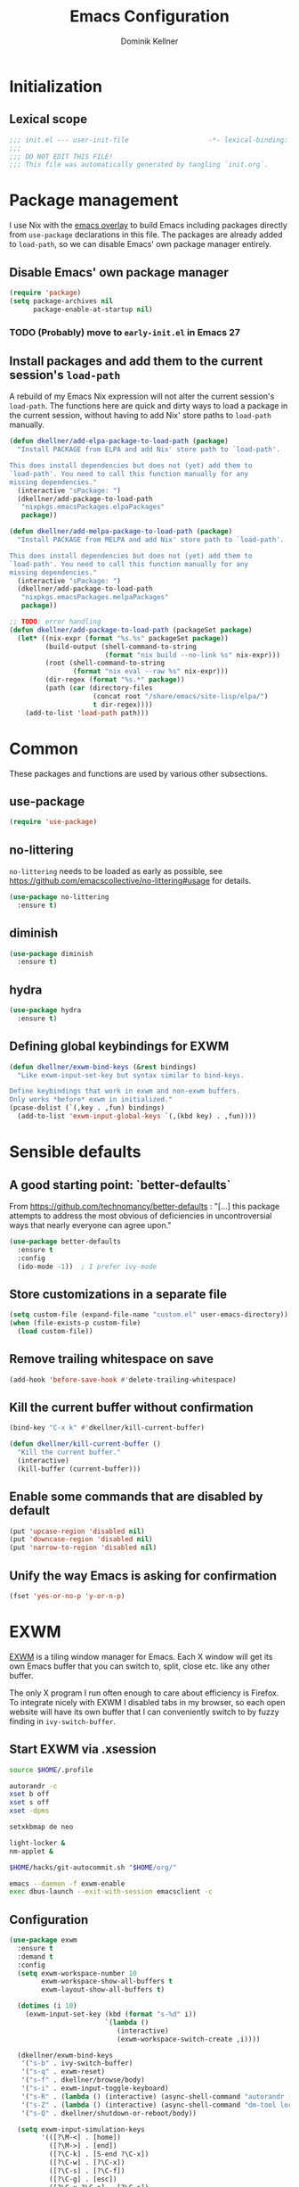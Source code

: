 #+TITLE: Emacs Configuration
#+AUTHOR: Dominik Kellner
#+PROPERTY: header-args :tangle yes

* Initialization

** Lexical scope

#+begin_src emacs-lisp
;;; init.el --- user-init-file                    -*- lexical-binding: t -*-
;;;
;;; DO NOT EDIT THIS FILE!
;;; This file was automatically generated by tangling `init.org`.
#+end_src

* Package management

I use Nix with the [[https://github.com/nix-community/emacs-overlay][emacs overlay]] to build Emacs including packages directly
from =use-package= declarations in this file. The packages are already added to
=load-path=, so we can disable Emacs' own package manager entirely.

** Disable Emacs' own package manager

#+begin_src emacs-lisp
(require 'package)
(setq package-archives nil
      package-enable-at-startup nil)
#+end_src

*** TODO (Probably) move to =early-init.el= in Emacs 27

** Install packages and add them to the current session's =load-path=

A rebuild of my Emacs Nix expression will not alter the current session's
=load-path=. The functions here are quick and dirty ways to load a package in the
current session, without having to add Nix' store paths to =load-path= manually.

#+begin_src emacs-lisp
(defun dkellner/add-elpa-package-to-load-path (package)
  "Install PACKAGE from ELPA and add Nix' store path to `load-path'.

This does install dependencies but does not (yet) add them to
`load-path'. You need to call this function manually for any
missing dependencies."
  (interactive "sPackage: ")
  (dkellner/add-package-to-load-path
   "nixpkgs.emacsPackages.elpaPackages"
   package))

(defun dkellner/add-melpa-package-to-load-path (package)
  "Install PACKAGE from MELPA and add Nix' store path to `load-path'.

This does install dependencies but does not (yet) add them to
`load-path'. You need to call this function manually for any
missing dependencies."
  (interactive "sPackage: ")
  (dkellner/add-package-to-load-path
   "nixpkgs.emacsPackages.melpaPackages"
   package))

;; TODO: error handling
(defun dkellner/add-package-to-load-path (packageSet package)
  (let* ((nix-expr (format "%s.%s" packageSet package))
         (build-output (shell-command-to-string
                        (format "nix build --no-link %s" nix-expr)))
         (root (shell-command-to-string
                (format "nix eval --raw %s" nix-expr)))
         (dir-regex (format "%s.*" package))
         (path (car (directory-files
                     (concat root "/share/emacs/site-lisp/elpa/")
                     t dir-regex))))
    (add-to-list 'load-path path)))
#+end_src

* Common

These packages and functions are used by various other subsections.

** use-package

#+begin_src emacs-lisp
(require 'use-package)
#+end_src

** no-littering

=no-littering= needs to be loaded as early as possible, see
https://github.com/emacscollective/no-littering#usage for details.

#+begin_src emacs-lisp
(use-package no-littering
  :ensure t)
#+end_src

** diminish

#+begin_src emacs-lisp
(use-package diminish
  :ensure t)
#+end_src

** hydra

#+begin_src emacs-lisp
(use-package hydra
  :ensure t)
#+end_src

** Defining global keybindings for EXWM

#+begin_src emacs-lisp
(defun dkellner/exwm-bind-keys (&rest bindings)
  "Like exwm-input-set-key but syntax similar to bind-keys.

Define keybindings that work in exwm and non-exwm buffers.
Only works *before* exwm in initialized."
(pcase-dolist (`(,key . ,fun) bindings)
  (add-to-list 'exwm-input-global-keys `(,(kbd key) . ,fun))))
#+end_src

* Sensible defaults

** A good starting point: `better-defaults`

From https://github.com/technomancy/better-defaults : "[...] this package
attempts to address the most obvious of deficiencies in uncontroversial ways
that nearly everyone can agree upon."

#+begin_src emacs-lisp
(use-package better-defaults
  :ensure t
  :config
  (ido-mode -1))  ; I prefer ivy-mode
#+end_src

** Store customizations in a separate file

#+begin_src emacs-lisp
(setq custom-file (expand-file-name "custom.el" user-emacs-directory))
(when (file-exists-p custom-file)
  (load custom-file))
#+end_src

** Remove trailing whitespace on save

#+begin_src emacs-lisp
(add-hook 'before-save-hook #'delete-trailing-whitespace)
#+end_src

** Kill the current buffer without confirmation

#+begin_src emacs-lisp
(bind-key "C-x k" #'dkellner/kill-current-buffer)

(defun dkellner/kill-current-buffer ()
  "Kill the current buffer."
  (interactive)
  (kill-buffer (current-buffer)))
#+end_src

** Enable some commands that are disabled by default

#+begin_src emacs-lisp
(put 'upcase-region 'disabled nil)
(put 'downcase-region 'disabled nil)
(put 'narrow-to-region 'disabled nil)
#+end_src

** Unify the way Emacs is asking for confirmation

#+begin_src emacs-lisp
(fset 'yes-or-no-p 'y-or-n-p)
#+end_src

* EXWM

[[https://github.com/ch11ng/exwm][EXWM]] is a tiling window manager for Emacs. Each X window will get its own Emacs
buffer that you can switch to, split, close etc. like any other buffer.

The only X program I run often enough to care about efficiency is Firefox. To
integrate nicely with EXWM I disabled tabs in my browser, so each open website
will have its own buffer that I can conveniently switch to by fuzzy finding in
=ivy-switch-buffer=.

** Start EXWM via .xsession

#+begin_src sh :tangle ~/.xsession :shebang #!/bin/sh
source $HOME/.profile

autorandr -c
xset b off
xset s off
xset -dpms

setxkbmap de neo

light-locker &
nm-applet &

$HOME/hacks/git-autocommit.sh "$HOME/org/"

emacs --daemon -f exwm-enable
exec dbus-launch --exit-with-session emacsclient -c
#+end_src

** Configuration

#+begin_src emacs-lisp
(use-package exwm
  :ensure t
  :demand t
  :config
  (setq exwm-workspace-number 10
        exwm-workspace-show-all-buffers t
        exwm-layout-show-all-buffers t)

  (dotimes (i 10)
    (exwm-input-set-key (kbd (format "s-%d" i))
                        `(lambda ()
                           (interactive)
                           (exwm-workspace-switch-create ,i))))

  (dkellner/exwm-bind-keys
   '("s-b" . ivy-switch-buffer)
   '("s-q" . exwm-reset)
   '("s-f" . dkellner/browse/body)
   '("s-i" . exwm-input-toggle-keyboard)
   '("s-R" . (lambda () (interactive) (async-shell-command "autorandr -c")))
   '("s-Z" . (lambda () (interactive) (async-shell-command "dm-tool lock")))
   '("s-Q" . dkellner/shutdown-or-reboot/body))

  (setq exwm-input-simulation-keys
        '(([?\M-<] . [home])
          ([?\M->] . [end])
          ([?\C-k] . [S-end ?\C-x])
          ([?\C-w] . [?\C-x])
          ([?\C-s] . [?\C-f])
          ([?\C-g] . [esc])
          ([?\C-x ?\C-s] . [?\C-s])
          ([?\M-w] . [?\C-c])
          ([?\C-y] . [?\C-v])))

  (add-hook 'exwm-update-class-hook #'dkellner/exwm-update-class-hook)
  (add-hook 'exwm-update-title-hook #'dkellner/exwm-update-title-hook)

  ;; see https://github.com/ch11ng/exwm/wiki/EXWM-User-Guide#an-issue-with-ediff
  (setq ediff-window-setup-function 'ediff-setup-windows-plain)

  (require 'exwm-randr)
  (setq exwm-randr-workspace-output-plist '(6 "HDMI-1" 7 "HDMI-1"
                                            8 "HDMI-1" 9 "HDMI-1"
                                            0 "HDMI-1"))
  (exwm-randr-enable)

  (require 'exwm-systemtray)
  (exwm-systemtray-enable))

(defun dkellner/exwm-update-class-hook ()
  (unless (dkellner/exwm-use-title-for-buffer-name)
    (exwm-workspace-rename-buffer exwm-class-name)))

(defun dkellner/exwm-update-title-hook ()
  (when (or (not exwm-instance-name)
            (dkellner/exwm-use-title-for-buffer-name))
    (exwm-workspace-rename-buffer exwm-title)))

(defun dkellner/exwm-use-title-for-buffer-name ()
  (or (string-prefix-p "sun-awt-X11-" exwm-instance-name)
      (string= "gimp" exwm-instance-name)
      (string= "Navigator" exwm-instance-name)))
#+end_src

** Use M-y in EXWM buffers

#+begin_src emacs-lisp
(defun dkellner/exwm-counsel-yank-pop ()
  "Same as `counsel-yank-pop' and paste into exwm buffer.

Source: https://github.com/DamienCassou/gpastel"
  (interactive)
  (let ((inhibit-read-only t)
        ;; Make sure we send selected yank-pop candidate to
        ;; clipboard:
        (yank-pop-change-selection t))
    (call-interactively #'counsel-yank-pop))
  (when (derived-mode-p 'exwm-mode)
    ;; https://github.com/ch11ng/exwm/issues/413#issuecomment-386858496
    (exwm-input--set-focus (exwm--buffer->id (window-buffer (selected-window))))
    (exwm-input--fake-key ?\C-v)))

(bind-key "M-y" #'dkellner/exwm-counsel-yank-pop exwm-mode-map)
#+end_src

** Window navigation

#+begin_src emacs-lisp
(dkellner/exwm-bind-keys
 '("s-n" . windmove-left)
 '("s-t" . windmove-right)
 '("s-g" . windmove-up)
 '("s-r" . windmove-down)
 '("s-." . (lambda() (interactive)
             (split-window-right) (windmove-right)))
 '("s-," . (lambda() (interactive)
             (split-window-below) (windmove-down)))
 '("s-m" . delete-other-windows)
 '("s-j" . delete-window)
 '("s-N" . (lambda () (interactive) (shrink-window-horizontally 2)))
 '("s-T" . (lambda () (interactive) (enlarge-window-horizontally 2))))
#+end_src

** Prevent suspending

Suspending Emacs causes EXWM to freeze. You can recover by sending =SIGUSR2= to
the running emacsclient process, but that is rather cumbersome.

#+begin_src emacs-lisp
(global-unset-key (kbd "C-z"))
(global-unset-key (kbd "C-x C-z"))
#+end_src

* Desktop environment

These are typical responsibilities of a desktop environment. We'll teach Emacs
how to handle those.

** Brightness and volume control

At the moment these shell out to some simple scripts I've been using for years,
basically just wrapping =light= and =pactl=.

#+begin_src emacs-lisp
(dkellner/exwm-bind-keys
 '("<XF86MonBrightnessUp>" . (lambda () (interactive)
                               (async-shell-command "~/hacks/backlightctl.sh inc")))
 '("<XF86MonBrightnessDown>" . (lambda () (interactive)
                                 (async-shell-command "~/hacks/backlightctl.sh dec")))
 '("<XF86AudioRaiseVolume>" . (lambda () (interactive)
                                (async-shell-command "~/hacks/volumectl.sh inc")))
 '("<XF86AudioLowerVolume>" . (lambda () (interactive)
                                (async-shell-command "~/hacks/volumectl.sh dec")))
 '("<XF86AudioMute>" . (lambda () (interactive)
                         (async-shell-command "~/hacks/volumectl.sh toggle")))
 '("<XF86AudioMicMute>" . (lambda () (interactive)
                            (async-shell-command "~/hacks/volumectl.sh mic_toggle"))))
#+end_src

** Clipboard management

#+begin_src emacs-lisp
(use-package gpastel
  :load-path "~/dev/gpastel"
  :hook (exwm-init . gpastel-mode))
#+end_src

** Shutdown and reboot

Simply running =shutdown -h now= in a terminal will cause Emacs to not shutdown
properly. For example, the list of recently used files will not be persisted.

=dkellner/prepare-kill-and-run= solves this by placing the actual shutdown
command at the end of =kill-emacs-hook=. This way it is executed just before
Emacs would exit normally.

#+begin_src emacs-lisp
(defhydra dkellner/shutdown-or-reboot (:exit t)
  "Shutdown/reboot?"
  ("s" #'dkellner/shutdown "shutdown")
  ("r" #'dkellner/reboot "reboot"))

(defun dkellner/shutdown ()
  "Kills emacs properly and shutdown."
  (interactive)
  (dkellner/prepare-kill-and-run "shutdown -h now"))

(defun dkellner/reboot ()
  "Kill emacs properly and reboot."
  (interactive)
  (dkellner/prepare-kill-and-run "shutdown -r now"))

(defun dkellner/prepare-kill-and-run (command)
  "Prepare to kill Emacs properly and execute COMMAND.

This allows us to shutting down or rebooting the whole system and still
saving recently used files, bookmarks, places etc."
  (when (org-clock-is-active)
    (org-clock-out))
  (let ((kill-emacs-hook (append (remove #'server-force-stop kill-emacs-hook)
                                 (list (lambda () (shell-command command))))))
    (save-buffers-kill-emacs)))
#+end_src

** Shutdown on critical battery level

#+begin_src emacs-lisp
(use-package battery
  :defer 10
  :config
  (defun dkellner/shutdown-on-critical-battery ()
    "Ask to call `dkellner/shutdown' if the battery level is below 10%."
    (let* ((battery-status (funcall battery-status-function))
           (ac-line-status (cdr (assq ?L battery-status)))
           (load-percentage (string-to-number (cdr (assq ?p battery-status)))))
      (when (and (string-equal ac-line-status "BAT")
                 (< load-percentage 20.0)
                 (y-or-n-p-with-timeout "Battery level critical. Shutdown?" 30 t))
        (dkellner/shutdown))))

  (defvar dkellner/shutdown-on-critical-battery-timer nil)
  (unless (timerp dkellner/shutdown-on-critical-battery-timer)
    (setq dkellner/shutdown-on-critical-battery-timer
          (run-at-time t 60 #'dkellner/shutdown-on-critical-battery))))
#+end_src

** Running certain applications directly from =M-x=

These are basically just "shortcut functions" so I can type the name of the
application I want to run directly in =M-x=.

#+begin_src emacs-lisp
(defun dkellner/tor-browser ()
  (interactive)
  (async-shell-command "tor-browser"))

(defun dkellner/chromium ()
  (interactive)
  (async-shell-command "chromium"))

(defun dkellner/profanity ()
  (interactive)
  (dkellner/vterm-command "profanity"))

(defun dkellner/alsamixer ()
  (interactive)
  (dkellner/vterm-command "alsamixer"))

(defun dkellner/pavucontrol ()
  (interactive)
  (async-shell-command "pavucontrol"))

(defun dkellner/mutt ()
  (interactive)
  (dkellner/vterm-command "mutt"))

(defun dkellner/element ()
  (interactive)
  (async-shell-command "element-desktop"))
#+end_src

*** TODO Write a macro

* Navigation and editing

** Boon: modal editing

#+begin_src emacs-lisp
(use-package boon
  :ensure t
  :load-path "~/dev/boon"
  :demand t
  :hook ((vterm-mode) . boon-set-insert-like-state)
  :config
  (require 'boon-emacs)
  (bind-key "o" #'counsel-outline boon-goto-map)
  (bind-key "w" #'avy-goto-word-1 boon-goto-map)
  (boon-mode))
#+end_src

** Avy

#+begin_src emacs-lisp
(use-package avy
  :ensure t
  :bind (("M-g g" . avy-goto-line)
         ("M-g M-g" . avy-goto-line)
         ("M-g M-s" . avy-goto-word-1)
         ("M-g M-r" . avy-copy-region)))
#+end_src

** Ivy

#+begin_src emacs-lisp
(use-package ivy
  :ensure t
  :demand t
  :bind ("C-c C-r" . ivy-resume)
  :config
  (ivy-mode 1)
  (setq ivy-use-virtual-buffers t
        ivy-count-format "(%d/%d) "
        ivy-height 10
        ivy-re-builders-alist '((t . ivy--regex-ignore-order))
        magit-completing-read-function 'ivy-completing-read)
  :diminish ivy-mode)
#+end_src

** Counsel

#+begin_src emacs-lisp
(use-package counsel
  :ensure t
  :demand t
  :bind (("C-x d" . counsel-dired))
  :config
  (counsel-mode 1)
  (setq counsel-grep-base-command
        "rg -i -M 120 --no-heading --line-number --color never '%s' %s"
        ivy-initial-inputs-alist '((counsel-minor . "^+")
                                   (counsel-package . "^+")
                                   (counsel-org-capture . "^")
                                   (counsel-M-x . "\\b")
                                   (counsel-describe-function . "\\b")
                                   (counsel-describe-variable . "\\b")
                                   (org-refile . "\\b")
                                   (org-agenda-refile . "\\b")
                                   (org-capture-refile . "\\b")
                                   (Man-completion-table . "")
                                   (woman . "^")))
  :diminish counsel-mode)

(dkellner/exwm-bind-keys '("s-x" . counsel-M-x))
#+end_src

#+begin_src emacs-lisp
(defun dkellner/counsel-ssh-term (&optional initial-input)
  "Run `ssh` for a hosts configured in ~/.ssh/config.
INITIAL-INPUT can be given as the initial minibuffer input."
  (interactive)
  (ivy-read "ssh " (dkellner/list-ssh-hosts)
            :initial-input initial-input
            :action #'dkellner/counsel-ssh-term-action
            :caller 'dkellner/counsel-ssh-term))

(defun dkellner/list-ssh-hosts ()
  "Return all hosts defined in `~/.ssh/config` as list."
  (with-temp-buffer
    (insert-file-contents (s-concat (getenv "HOME") "/.ssh/config"))
    (keep-lines "^Host [^*]")
    (-map (lambda (line)
            (s-chop-prefix "Host " line))
          (s-split "\n" (buffer-string) t))))

(defun dkellner/counsel-ssh-term-action (x)
  "Run `ssh X` in a new vterm buffer."
  (with-ivy-window
    (dkellner/vterm-command (format "ssh %s" x))))
#+end_src

** AMX

#+begin_src emacs-lisp
(use-package amx
  :ensure t)
#+end_src

** Company

"Company" stands for "complete anything" is the name of an advanced
auto-completion framework for Emacs.

#+begin_src emacs-lisp
(use-package company
  :ensure t
  :bind (("C-c t" . company-complete))
  :config
  (setq company-dabbrev-downcase nil
        company-dabbrev-ignore-case nil
        company-idle-delay nil)
  (global-company-mode 1)
  :diminish)
#+end_src

** yasnippet

#+begin_src emacs-lisp
(use-package yasnippet
  :ensure t
  :config
  (yas-global-mode)
  :diminish yas-minor-mode)

(use-package yasnippet-snippets
  :ensure t)
#+end_src

** undo-tree

#+begin_src emacs-lisp
(use-package undo-tree
  :ensure t
  :config
  (global-undo-tree-mode)
  (setq undo-tree-visualizer-diff t)
  :diminish undo-tree-mode)
#+end_src

** (Auto-)Filling

#+begin_src emacs-lisp
(setq-default fill-column 79)
#+end_src

* Project management

** Projectile

#+begin_src emacs-lisp
(use-package projectile
  :load-path "~/dev/projectile"
  :config
  (define-key projectile-mode-map (kbd "C-c p") 'projectile-command-map)
  (dkellner/exwm-bind-keys '("s-<return>" . projectile-run-vterm))

  (setq projectile-require-project-root nil)
  :diminish projectile-mode)

(use-package counsel-projectile
  :ensure t
  :config
  (setq counsel-projectile-switch-project-action
        #'counsel-projectile-switch-project-action-vc)
  (counsel-projectile-mode 1))
#+end_src

** ibuffer-projectile

#+begin_src emacs-lisp
(use-package ibuffer-projectile
  :ensure t
  :config
  (add-hook 'ibuffer-hook
            (lambda ()
              (ibuffer-projectile-set-filter-groups)
              (unless (eq ibuffer-sorting-mode 'alphabetic)
                (ibuffer-do-sort-by-alphabetic)))))
#+end_src

** direnv

#+begin_src emacs-lisp
(use-package direnv
  :ensure t
  :config
  (setq direnv-always-show-summary nil)
  (direnv-mode))
#+end_src

* Terminal Emulation and shell

Even if we try to control most functions of our computing environment directly
from Emacs, the command line as an input paradigm is a useful one. It's simple
to understand, composable and widely supported.

Emacs actually offers a wide range of ways to interact with a shell, but I find
=libvterm= to be the best solution so far. All others suffer from idiosyncrasies
when it comes to running CLI programs (especially curses-based ones), but that
is the reason I use a terminal emulator in the first place.

I don't spend much time in the shell, except for running certain
applications. For that reason, I'm not getting too fancy here - I just use
Bash, with virtually no custom configuration.

** libvterm

#+begin_src emacs-lisp
(use-package vterm
  :ensure t
  :load-path "~/dev/emacs-libvterm"
  :config
  (setq vterm-kill-buffer-on-exit t
        vterm-max-scrollback 10000
        vterm-timer-delay 0.05)

  (defun dkellner/vterm-command (command)
    "Run COMMAND in a new vterm buffer named *vterm COMMAND*."
    (interactive (list (read-shell-command "Shell command: ")))
    (let ((vterm-shell command))
      (vterm (format "*vterm %s*" command)))))
#+end_src

** Bash

Enable [[https://github.com/akermu/emacs-libvterm#directory-tracking][directory tracking]] and some basic configuration for searching the
history.

#+begin_src conf :tangle ~/.bashrc
function vterm_printf() {
    if [ -n "$TMUX" ]; then
        # tell tmux to pass the escape sequences through
        # (Source: http://permalink.gmane.org/gmane.comp.terminal-emulators.tmux.user/1324)
        printf "\ePtmux;\e\e]%s\007\e\\" "$1"
    elif [ "${TERM%%-*}" = "screen" ]; then
        # GNU screen (screen, screen-256color, screen-256color-bce)
        printf "\eP\e]%s\007\e\\" "$1"
    else
        printf "\e]%s\e\\" "$1"
    fi
}

if [[ "$INSIDE_EMACS" = 'vterm' ]]; then
    function clear() {
        vterm_printf "51;Evterm-clear-scrollback";
        tput clear;
    }
fi

vterm_prompt_end() {
    vterm_printf "51;A$(whoami)@$(hostname):$(pwd)"
}

PS1='\$ \[$(vterm_prompt_end)\]'
#+end_src

#+begin_src conf :tangle ~/.inputrc
set show-all-if-ambiguous on

"\e[A": history-search-backward
"\e[B": history-search-forward
#+end_src

*** TODO Investigate bug with colored prompt

- using PS1="\e[1m\e[32m\$\e[0m "
- prompt sometimes containes the first characters of previous command, which
  cannot be deleted (as if they were part of the prompt)
- Maybe there is code calculating the length of PS1 also counting the color
  codes?
- Create an issue upstream as soon as I can reproduce it with a minimal config.

** Shell commands

#+begin_src emacs-lisp
(setq async-shell-command-buffer 'new-buffer
      async-shell-command-display-buffer nil)
#+end_src

* Org

** Use =org-plus-contrib=

#+begin_src emacs-lisp
(use-package org
  :ensure org-plus-contrib)
#+end_src

** Basic configuration

#+begin_src emacs-lisp
(setq org-directory "~/org/"
      org-agenda-files '("~/org/main.org" "~/org/tickler.org" "~/org/calendars/personal.org" "~/org/calendars/birthdays.org")
      org-refile-use-outline-path 'file
      org-outline-path-complete-in-steps nil
      org-refile-targets '((nil :maxlevel . 2)
                           ("~/org/main.org" :maxlevel . 2)
                           ("~/org/calendars/personal.org" :level . 0)
                           ("~/org/pap.org" :maxlevel . 1)
                           ("~/org/calendars/puzzleandplay.org" :level . 0)
                           ("~/org/tickler.org" :maxlevel . 1)
                           ("~/org/bookmarks.org" :maxlevel . 1)
                           ("~/org/someday.org" :maxlevel . 2))
      org-todo-keywords '((sequence "TODO(t)" "NEXT(n)" "WAITING(w)" "|" "DONE(d)")))

;; This list contains tags I want to use in almost any file as they are tied to
;; actionable items (e.g. GTD contexts).
(setq org-tag-alist `((:startgroup)
                      ("@laptop" . ,(string-to-char "l"))
                      ("@phone" . ,(string-to-char "p"))
                      ("@home" . ,(string-to-char "h"))
                      ("@errands" . ,(string-to-char "e"))
                      (:endgroup)
                      ("@nhi" . ,(string-to-char "n"))
                      ("@work" . ,(string-to-char "w"))))

(setq org-startup-folded 'content
      org-log-into-drawer t
      org-agenda-todo-ignore-scheduled 'all
      org-agenda-todo-ignore-deadlines 'all
      org-agenda-tags-todo-honor-ignore-options t
      org-agenda-window-setup 'current-window
      org-agenda-restore-windows-after-quit nil
      org-time-clocksum-format "%d:%02d"
      org-enforce-todo-dependencies t
      org-columns-default-format "%40ITEM(Task) %3Priority(Pr.) %16Effort(Estimated Effort){:} %CLOCKSUM{:}"
      org-export-with-sub-superscripts nil
      org-export-allow-bind-keywords t
      org-default-priority ?C)
#+end_src

** Capturing

*** Templates

#+begin_src emacs-lisp
(setq org-capture-templates
      '(("i" "Inbox" entry (file "~/org/inbox.org")
         "* %?\nCreated: %U")
        ("I" "Inbox (with link)" entry (file "~/org/inbox.org")
         "* %?\n%a\nCreated: %U")
        ("c" "Cookbook" entry (file "~/org/cookbook.org")
         "%(org-chef-get-recipe-from-url)"
         :empty-lines 1)))

(use-package ol-notmuch)
#+end_src

*** Use =pop-to-buffer=

#+begin_src emacs-lisp
(defun dkellner/org-pop-to-buffer (&rest args)
  "Use `pop-to-buffer' instead of `switch-to-buffer' to open buffer.'"
  (let ((buf (car args)))
    (pop-to-buffer
     (cond ((stringp buf) (get-buffer-create buf))
           ((bufferp buf) buf)
           (t (error "Invalid buffer %s" buf))))))

(advice-add #'org-switch-to-buffer-other-window
            :override #'dkellner/org-pop-to-buffer)
#+end_src

*** Capture buffers should start in insert state

#+begin_src emacs-lisp
(use-package org
  :after boon
  :hook (org-capture-mode . boon-set-insert-like-state))
#+end_src

** Agenda

*** Customizing the agenda view

#+begin_src emacs-lisp
(setq org-agenda-custom-commands
      '(("h" "Home"
         ((agenda "" ((org-agenda-span 'day)))
          (todo "TODO"
                ((org-agenda-sorting-strategy
                  '(priority-down tag-up))))))
        ("w" "Work"
         ((agenda "" ((org-agenda-span 'day)))
          (todo "TODO"
                ((org-agenda-sorting-strategy
                  '(priority-down tag-up)))))
         ((org-agenda-files
           (append org-agenda-files '("~/org/pap.org" "~/org/calendars/puzzleandplay.org")))
          (org-super-agenda-groups
           (append org-super-agenda-groups '((:name "@work" :tag "@work"))))))))

(use-package org-super-agenda
  :ensure t
  :config
  (setq org-super-agenda-groups
        '((:name "@laptop"
                 :tag "@laptop")
          (:name "@phone"
                 :tag "@phone")
          (:name "@home"
                 :tag "@home")
          (:name "@errands"
                 :tag "@errands")))
  (org-super-agenda-mode 1))
#+end_src

** Habits

#+begin_src emacs-lisp
(require 'org-habit)
#+end_src

** Keybindings

#+begin_src emacs-lisp
(bind-key "C-c a" #'org-agenda)
(bind-key "C-c c" #'org-capture)
(bind-key "C-c l" #'org-store-link)
#+end_src

** Literate Programming

#+begin_src emacs-lisp
(setq org-src-tab-acts-natively t
      org-edit-src-content-indentation 0
      org-confirm-babel-evaluate nil)

(org-babel-do-load-languages
 'org-babel-load-languages
 '((emacs-lisp . t)
   (shell . t)
   (python . t)))
#+end_src

** Expand snippets like "<s"

#+begin_src emacs-lisp
(require 'org-tempo)
#+end_src

** Prettification

#+begin_src emacs-lisp
(setq org-hide-emphasis-markers t
      org-ellipsis " ⤵")

(use-package org-bullets
  :ensure t
  :hook (org-mode . org-bullets-mode)
  :config
  (setq org-bullets-bullet-list '("◉" "❃" "✿" "✤")))
#+end_src

** Use org-mode for =*scratch*=

#+begin_src emacs-lisp
(setq initial-major-mode 'org-mode
      initial-scratch-message nil)
#+end_src

** Visual indentation instead of actual spaces

#+begin_src emacs-lisp
(use-package org-indent
  :hook (org-mode . org-indent-mode)
  :diminish)
#+end_src

** org-store-link for Firefox

See https://elmord.org/blog/?entry=20180214-exwm-org-capture .

#+begin_src emacs-lisp
(defun dkellner/exwm-get-firefox-url ()
  "Rather crude way of extracting the current URL in Firefox."
  (exwm-input--fake-key ?\C-l)
  (sleep-for 0.05)
  (exwm-input--fake-key ?\C-c)
  (sleep-for 0.05)
  (gui-backend-get-selection 'CLIPBOARD 'STRING))

(defun dkellner/org-firefox-store-link ()
  "Store a link to the url of a Firefox buffer."
  (when (and (equal major-mode 'exwm-mode)
             (member exwm-class-name '("Firefox" "Firefox-esr")))
     (org-store-link-props
        :type "http"
        :link (dkellner/exwm-get-firefox-url)
        :description exwm-title)))

(use-package org
  :config
  (org-link-set-parameters "http" :store #'dkellner/org-firefox-store-link))
#+end_src

** org-caldav

#+begin_src emacs-lisp
(use-package org-caldav
  :ensure t
  :config
  (setq org-caldav-url "https://nextcloud.noidea.info/remote.php/dav/calendars/dkellner"
        org-caldav-calendars '((:calendar-id "emacs"
                                :files ("~/org/calendar.org")
                                :inbox "~/org/calendar.org")
                               (:calendar-id "personal"
                                :files ("~/org/calendars/personal.org" "~/org/calendars/personal.org_archive")
                                :inbox "~/org/calendars/personal.org")
                               (:calendar-id "contact_birthdays"
                                :files ("~/org/calendars/birthdays.org")
                                :inbox "~/org/calendars/birthdays.org")
                               (:calendar-id "puzzle-play"
                                :files ("~/org/calendars/puzzleandplay.org" "~/org/calendars/puzzleandplay.org_archive")
                                :inbox "~/org/calendars/puzzleandplay.org"))))
#+end_src

#+begin_src emacs-lisp
(defun dkellner/archive-old-calendar-entries ()
  "Archive all entries older than 30 days in all calendar files.

Calendar files are all *.org files in `org-caldav-calendars',
this excludes *.org_archive files."
  (interactive)
    (dkellner/org-archive-all-older 30))

(defun dkellner/org-archive-all-older (days &optional tag)
  "Archive sublevels of the current tree with timestamps older than DAYS.
If the cursor is not on a headline, try all level 1 trees.  If
it is on a headline, try all direct children.
When TAG is non-nil, don't move trees, but mark them with the ARCHIVE tag.

See `org-archive-all-old'."
  (org-archive-all-matches
   (lambda (_beg end)
     (let (ts)
       (and (re-search-forward org-ts-regexp end t)
            (setq ts (match-string 0))
            (< (org-time-stamp-to-now ts) (- days))
            (if (not (looking-at
                      (concat "--\\(" org-ts-regexp "\\)")))
                (concat "old timestamp " ts)
              (setq ts (concat "old timestamp " ts (match-string 0)))
              (and (< (org-time-stamp-to-now (match-string 1)) (- days))
                   ts)))))
   tag))
#+end_src

** org-chef

#+begin_src emacs-lisp
(use-package org-chef
  :ensure t)
#+end_src

* Magit

#+begin_src emacs-lisp
(use-package magit
  :ensure t
  :config
  (setq magit-display-buffer-function
        #'magit-display-buffer-same-window-except-diff-v1)
  (magit-auto-revert-mode 1))
#+end_src

* E-Mail

#+begin_src emacs-lisp
(defun dkellner/fetch-mail ()
  "Fetch mail."
  (interactive)
  (async-shell-command "~/hacks/fetch-and-index-mail.sh"))

(use-package notmuch
  :ensure t
  :config
  (setq mail-host-address (system-name)
        sendmail-program "msmtp"
        message-kill-buffer-on-exit t
        message-send-mail-function 'message-send-mail-with-sendmail
        message-sendmail-extra-arguments '("--read-envelope-from")
        message-sendmail-f-is-evil t
        notmuch-fcc-dirs '(("dominik.kellner@fotopuzzle.de"
                            . "puzzleandplay/.sent")
                           (".*" . "dkellner/.sent"))))
#+end_src

* UI

** Themes

Everybody's got one: their favorite theme. In my case I've always configured at
least a dark and a light one, and I switch between them based on lighting
conditions (e.g. when I'm working outside I'm likely to use the light theme).

This is another area where going "all-in" Emacs really shines: Switching your
theme will conveniently affect *all* of your computing.

#+begin_src emacs-lisp
(setq custom--inhibit-theme-enable nil)

(use-package gruvbox-theme
  :ensure t
  :config
  (defun dkellner/load-dark-theme ()
    (interactive)
    (load-theme 'gruvbox-dark-hard t)
    (custom-theme-set-faces
     'gruvbox-dark-hard
     '(hl-line ((t (:background "#333333"))))
     '(ivy-posframe ((t (:background "#333333"))))
     '(mode-line ((t (:foreground "#ebdbb2" :background "#2b3c44"))))
     '(mode-line-inactive ((t (:foreground "#1d2021" :background "#1d2021"))))
     '(mode-line-buffer-id ((t (:foreground "#ffffc8" :weight bold))))
     '(internal-border ((t (:background "#303030"))))
     '(window-divider ((t (:foreground "#303030"))))
     '(window-divider-first-pixel ((t (:foreground "#303030"))))
     '(window-divider-last-pixel ((t (:foreground "#303030"))))
     '(org-block ((t (:background nil))))
     '(org-block-begin-line ((t (:foreground "#777777" :background nil))))
     '(org-block-end-line ((t (:foreground "#777777" :background nil))))))

  (defun dkellner/load-light-theme ()
    (interactive)
    (load-theme 'gruvbox-light-hard t)
    (custom-theme-set-faces
     'gruvbox-light-hard
     '(ivy-posframe ((t (:background "#e3e3e3"))))
     '(mode-line ((t (:background "#87afaf" :foreground "#ffffff"))))
     '(mode-line-inactive ((t (:foreground "#f9f5d7" :background "#f9f5d7"))))
     '(mode-line-buffer-id ((t (:foreground "#ffffc8" :weight bold))))
     '(internal-border ((t (:background "#d5c4a1"))))
     '(window-divider ((t (:foreground "#d5c4a1"))))
     '(window-divider-first-pixel ((t (:foreground "#d5c4a1"))))
     '(window-divider-last-pixel ((t (:foreground "#d5c4a1"))))
     '(org-block ((t (:background nil))))
     '(org-block-begin-line ((t (:foreground "#777777" :background nil))))
     '(org-block-end-line ((t (:foreground "#777777" :background nil))))))

  (dkellner/load-dark-theme))
#+end_src

*** TODO Don't hardcode colors here, inherit from other faces

** Font

#+begin_src emacs-lisp
(add-to-list 'default-frame-alist '(font . "Meslo LG M 13"))
#+end_src

** Mode-line

#+begin_src emacs-lisp
(use-package all-the-icons
  :ensure t)

(column-number-mode 1)
(setq mode-line-position
      '((line-number-mode ("%l" (column-number-mode ":%c"))))
      eol-mnemonic-unix nil)
(setq-default mode-line-format
              '("%e"
                mode-line-front-space

                (:eval (when current-input-method-title
                         (format "%s " current-input-method-title)))

                mode-line-client

                (:eval
                 (let* ((props (-concat `(:height ,(/ all-the-icons-scale-factor 1.6)
                                                  :v-adjust 0)
                                        (cond
                                         (buffer-read-only '(:face (:foreground "gray85")))
                                         ((buffer-modified-p) '(:face (:foreground "red"))))))
                        (icon (apply #'all-the-icons-icon-for-mode
                                     (-concat (list major-mode) props))))
                   (if (not (eq icon major-mode)) icon
                     (apply #'all-the-icons-icon-for-mode 'text-mode props))))

                " "
                mode-line-buffer-identification
                " "
                mode-line-position
                " "
                mode-line-modes

                mode-line-misc-info
                mode-line-end-spaces))
#+end_src

** Remove distractions

When you're using =unclutter= or similar to hide the mouse pointer, then setting
=mouse-highlight= to =nil= is a must. Without, e.g. the agenda buffer will still
keep highlighting the line the now invisible pointer is on.

#+begin_src emacs-lisp
(diminish 'auto-revert-mode)
(setq mouse-highlight nil
      ring-bell-function 'ignore)
#+end_src

** Gaps between and around windows

#+begin_src emacs-lisp
(add-to-list 'default-frame-alist '(internal-border-width . 12))

(defun dkellner/exwm-set-workspace-border ()
  (loop for frame in exwm-workspace--list do
        (set-frame-parameter frame 'internal-border-width 12)))

(add-hook 'exwm-init-hook #'dkellner/exwm-set-workspace-border)
#+end_src

** window-divider

#+begin_src emacs-lisp
(use-package frame
  :config
   (setq window-divider-default-right-width 12
         window-divider-default-bottom-width 12
         window-divider-default-places t)
   (window-divider-mode))
#+end_src

** Highlight the current line

#+begin_src emacs-lisp
(use-package hl-line
  :hook ((prog-mode text-mode) . hl-line-mode))
#+end_src

** Fringe

#+begin_src emacs-lisp
(use-package fringe
  :config
  (fringe-mode '(7 . 1)))
#+end_src

* Browsing the web

** Set up a Hydra

#+begin_src emacs-lisp
(setq browse-url-browser-function #'browse-url-firefox
      browse-url-firefox-arguments '("-p" "default"))

(defun dkellner/browse-url (url &rest args)
  "Ask a WWW browser to load URL.

This behaves like `browse-url', but sets `default-directory' of
the browser buffer to \"~/\". This way the browser buffers will
not be associated with any projects by Projectile."
  (interactive (browse-url-interactive-arg "URL: "))
  (let ((default-directory "~/"))
    (apply #'browse-url url args)))

(defhydra dkellner/browse (:exit t)
  "Browse"
  ("o" #'dkellner/browse-url "url")
  ("b" #'dkellner/open-browser-bookmark "bookmark")
  ("d" (dkellner/search-online "https://duckduckgo.com/?q=%s") "duckduckgo")
  ("w" (dkellner/search-online
        "https://www.wikipedia.org/search-redirect.php?language=en&go=Go&search=%s")
   "wikipedia"))
#+end_src

** Bookmarks with org-mode

#+begin_src emacs-lisp
(require 'map)

(bind-key "C-c b" #'dkellner/open-browser-bookmark)

(defcustom dkellner-browser-bookmarks-file "~/org/bookmarks.org"
  "Org-file containing bookmarks as HTTP(S)-URLs.

Currently only a very strict structure is supported, i.e. the
first level headlines will be treated as sections/groups and the
second level ones as bookmarks.")

(defun dkellner/open-browser-bookmark ()
  "Interactively selects and opens a bookmark in the default browser.

It uses `org-open-link-from-string' and thus `browse-url'
internally for actually sending the URL to the browser. You
should refer to its documentation if you want to change the
browser."
  (interactive)
  (let ((bookmarks (dkellner/browser-bookmarks-in-org-file
                    dkellner-browser-bookmarks-file)))
    (ivy-read "Open bookmark: " (map-keys bookmarks)
              :require-match t
              :action (lambda (e) (org-open-link-from-string
                                   (cdr (assoc e bookmarks)))))))

(defun dkellner/browser-bookmarks-in-org-file (org-file)
  (with-current-buffer (find-file-noselect (expand-file-name org-file))
    (org-element-map (org-element-parse-buffer) 'headline
      (lambda (h)
        (when (= (org-element-property :level h) 2)
          (dkellner/browser-bookmark-to-key-value h))))))

(defun dkellner/browser-bookmark-to-key-value (bookmark)
  (let* ((section (org-element-property :parent bookmark))
         (section-prefix (concat (org-element-property :raw-value section)
                                 " :: "))
         (raw-value (org-element-property :raw-value bookmark))
         (regexp "\\[\\[\\(.+?\\)]\\[\\(.+?\\)]]"))
    (if (string-match regexp raw-value)
        `(,(concat section-prefix (match-string 2 raw-value)) .
          ,(match-string 1 raw-value))
      `(,(concat section-prefix raw-value) . ,raw-value))))

(defun dkellner/search-online (search-engine-url)
  (let ((query (read-string "Query: ")))
  (dkellner/browse-url (format search-engine-url query))))
#+end_src

* Programming

** LSP

#+begin_src emacs-lisp
(use-package lsp-mode
  :ensure t
  :after boon
  :demand t
  :hook (((python-mode rust-mode) . lsp))
  :init
  (bind-key "l" lsp-command-map boon-command-map))
#+end_src

** Keep LSP active when following xrefs outside the project

#+begin_src emacs-lisp
(defun xref-show-definitions-function (xrefs display-action)
  (let ((cw lsp--cur-workspace)
        (bw lsp--buffer-workspaces))
    (xref--show-xrefs xrefs display-action)
    (setq-local lsp--cur-workspace cw)
    (setq-local lsp--buffer-workspaces bw)
    (lsp-mode 1)))
#+end_src

** Flycheck

#+begin_src emacs-lisp
(use-package flycheck
  :ensure t)
#+end_src

* Language support

** Docker

#+begin_src emacs-lisp
(use-package dockerfile-mode
  :ensure t)
#+end_src

** Emacs Lisp

#+begin_src emacs-lisp
(use-package eldoc
  :hook (emacs-lisp-mode . eldoc-mode))

(use-package paredit
  :ensure t
  :config
  (add-hook 'emacs-lisp-mode-hook 'paredit-mode)
  ;; I'm used to <C-left> and <C-right> for `left-word' and `right-word' so I
  ;; find it rather annoying that `paredit-mode' overwrites these with
  ;; `paredit-forward-barf-sexp' and `paredit-forward-slurp-sexp'.
  (define-key paredit-mode-map (kbd "<C-left>") nil)
  (define-key paredit-mode-map (kbd "<C-right>") nil)
  :diminish paredit-mode)

(use-package macrostep
  :ensure t
  :bind (:map emacs-lisp-mode-map
              ("C-c e" . macrostep-expand)))

;; Make the use of sharp-quote more convenient.
;; See http://endlessparentheses.com/get-in-the-habit-of-using-sharp-quote.html
(defun endless/sharp ()
  "Insert #' unless in a string or comment."
  (interactive)
  (call-interactively #'self-insert-command)
  (let ((ppss (syntax-ppss)))
    (unless (or (elt ppss 3)
                (elt ppss 4)
                (eq (char-after) ?'))
      (insert "'"))))
(bind-key "#" #'endless/sharp emacs-lisp-mode-map)

(use-package rainbow-delimiters
  :ensure t
  :hook (emacs-lisp-mode . rainbow-delimiters-mode))
#+end_src

** Markdown

#+begin_src emacs-lisp
(use-package markdown-mode
  :ensure t)
#+end_src

** Nix

#+begin_src emacs-lisp
(use-package nix-mode
  :ensure t
  :mode ("\\.nix\\'" . nix-mode))
#+end_src

** PHP, HTML

#+begin_src emacs-lisp
(use-package web-mode
  :ensure t
  :config
  (add-to-list 'auto-mode-alist '("\\.php\\'" . web-mode))
  (add-to-list 'auto-mode-alist '("\\.html\\'" . web-mode))
  (add-to-list 'auto-mode-alist '("\\.phtml\\'" . web-mode))
  (add-to-list 'auto-mode-alist '("\\.tpl\\.php\\'" . web-mode))
  (add-to-list 'auto-mode-alist '("\\.[agj]sp\\'" . web-mode))
  (add-to-list 'auto-mode-alist '("\\.as[cp]x\\'" . web-mode))
  (add-to-list 'auto-mode-alist '("\\.erb\\'" . web-mode))
  (add-to-list 'auto-mode-alist '("\\.mustache\\'" . web-mode))
  (add-to-list 'auto-mode-alist '("\\.djhtml\\'" . web-mode))
  (setq-default web-mode-markup-indent-offset 2)
  (setq-default web-mode-css-indent-offset 2)
  (setq-default web-mode-code-indent-offset 2))
#+end_src

** Rust

#+begin_src emacs-lisp
(use-package rust-mode
  :ensure t
  :config
  (setq lsp-rust-clippy-preference "on"))
#+end_src

** YAML

#+begin_src emacs-lisp
(use-package yaml-mode
  :ensure t)

(use-package highlight-indentation
  :ensure t
  :hook (yaml-mode . highlight-indentation-current-column-mode)
  :diminish highlight-indentation-current-column-mode)
#+end_src

* Misc

** Helpful

#+begin_src emacs-lisp
(use-package helpful
  :ensure t
  :config
  (setq counsel-describe-function-function #'helpful-callable
        counsel-describe-variable-function #'helpful-variable))
#+end_src

** pdf-tools

#+begin_src emacs-lisp
(use-package pdf-tools
  :ensure t
  :config
  (require 'pdf-occur)
  (pdf-tools-install-noverify))
#+end_src

** password-store

#+begin_src emacs-lisp
(use-package password-store
  :ensure t
  :config
  (dkellner/exwm-bind-keys
   '("s-p" . password-store-copy)
   '("s-P" . dkellner/password-store-copy-username)))

(defun dkellner/password-store-copy-username (entry)
  "Add username for ENTRY into the kill ring.

Clear previous username/password from the kill ring.  Pointer to
the kill ring is stored in `password-store-kill-ring-pointer'.
Username/password is cleared after
`password-store-time-before-clipboard-restore' seconds."
  (interactive (list (password-store--completing-read)))
  (password-store-get-field
   entry
   "username"
   (lambda (username)
     (password-store--save-field-in-kill-ring entry username "username"))))
#+end_src

** diff-hl

#+begin_src emacs-lisp
(use-package diff-hl
  :ensure t
  :hook (((prog-mode conf-mode) . turn-on-diff-hl-mode)
         (magit-post-refresh . diff-hl-magit-post-refresh))
  :config
  (setq diff-hl-draw-borders t))
#+end_src

** recentf

Auto-cleanup of recently used files is disabled, because it causes freezes when
remote files are not accessible anymore.

#+begin_src emacs-lisp
(use-package recentf
  :demand t
  :config
  (setq recentf-max-saved-items 250
        recentf-auto-cleanup 'never)
  (add-to-list 'recentf-exclude no-littering-etc-directory)
  (add-to-list 'recentf-exclude no-littering-var-directory)
  (add-to-list 'recentf-exclude "^/\\(?:ssh\\|su\\|sudo\\)?:")
  (recentf-mode 1))
#+end_src

** olivetti-mode

Olivetti is a nice little mode if you want to focus on writing one document.

#+begin_src emacs-lisp
(use-package olivetti
  :ensure t
  :custom
  (olivetti-body-width 90))
#+end_src

** Dired

#+begin_src emacs-lisp
(use-package dired
  :bind (("C-x C-d" . counsel-dired))
  :config
  (require 'dired-x)
  (setq dired-listing-switches "-ahl"
        dired-omit-files "^\\.")
  (add-hook 'dired-mode-hook
            (lambda () (dired-omit-mode))))
#+end_src

* Performance shenanigans

** Startup

*** Inhibit implied frame resizing

#+begin_src emacs-lisp
(setq frame-inhibit-implied-resize t)
#+end_src

** Always use left-to-right text

#+begin_src emacs-lisp
(setq-default bidi-paragraph-direction 'left-to-right)
#+end_src

** GC-Tuning

#+begin_src emacs-lisp
(setq gc-cons-threshold (* 100 1024 1024))
#+end_src

** Read bigger chunks from external processes

#+begin_src emacs-lisp
(setq read-process-output-max (* 1024 1024))
#+end_src

* Playground

Often I get quite excited about all the great new packages out there and try
them out immediately. Sometimes only to find myself forgetting about these new
additions to my config and then they go unnoticed until I stumple upon them
again months later.

This section is there to prevent it: I'm adding new packages, snippets
etc. here for the purpose of reevaluating their usefulness after some time. If
I don't use it as often as I thought I would, I just discard it
again. Otherwise, I will move the entire section to a better place.

** vlf

#+begin_src emacs-lisp
(use-package vlf
  :ensure t)
#+end_src

** winner-mode

#+begin_src emacs-lisp
(use-package winner
  :config
  (winner-mode 1)
  (bind-key* "C-c <left>" #'dkellner/winner-undo/body))

(defhydra dkellner/winner-undo (:body-pre (winner-undo))
  ("<left>" winner-undo)
  ("<right>" winner-redo))
#+end_src

** which-key

#+begin_src emacs-lisp
(use-package which-key
  :ensure t
  :diminish
  :config
  (which-key-mode))
#+end_src

** hledger-mode

#+begin_src emacs-lisp
(use-package hledger-mode
  :ensure t
  :demand t
  :mode ("\\.journal\\'" "\\.hledger\\'")
  :hook (hledger-mode . (lambda () (setq-local tab-width 4)))
  :config
  (setq hledger-currency-string "EUR"))
#+end_src

** Network manager

#+begin_src emacs-lisp
(use-package gnomenm
  :ensure t)
#+end_src

** Customize startup

#+begin_src emacs-lisp
(setq inhibit-startup-screen t
      inhibit-startup-echo-area-message t
      inhibit-startup-message t)
#+end_src

* Meta

** Private configuration

#+begin_src emacs-lisp
(load "~/.emacs.d/private.el")
#+end_src

** Remind about tangling configuration on exit

#+begin_src emacs-lisp
(defun dkellner/tangle-if-outdated (filename)
  "Ask to tangle FILENAME if it its corresponding `.el` file is older."
  (let ((el-file (concat (file-name-sans-extension filename) ".el")))
    (when (and (file-newer-than-file-p filename el-file)
               (y-or-n-p (format "%s is outdated. Tangle %s?" el-file filename)))
      (save-excursion
        (find-file filename)
        (org-babel-tangle))))
  t)

(defun dkellner/tangle-config ()
  "Ask to tangle init.org and private.org, if necessary."
  (dkellner/tangle-if-outdated "~/.emacs.d/init.org")
  (dkellner/tangle-if-outdated "~/.emacs.d/private.org"))

(add-hook 'kill-emacs-query-functions #'dkellner/tangle-config)
#+end_src
